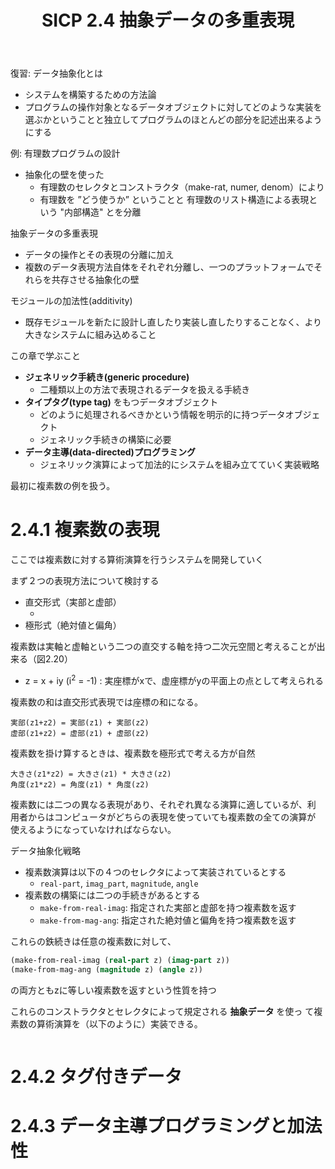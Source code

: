 #+TITLE: SICP 2.4 抽象データの多重表現

復習: データ抽象化とは
- システムを構築するための方法論
- プログラムの操作対象となるデータオブジェクトに対してどのような実装を
  選ぶかということと独立してプログラムのほとんどの部分を記述出来るよう
  にする

例: 有理数プログラムの設計
- 抽象化の壁を使った
  - 有理数のセレクタとコンストラクタ（make-rat, numer, denom）により
  - 有理数を ”どう使うか” ということと 有理数のリスト構造による表現という "内部構造" とを分離

抽象データの多重表現
- データの操作とその表現の分離に加え
- 複数のデータ表現方法自体をそれぞれ分離し、一つのプラットフォームでそれらを共存させる抽象化の壁

モジュールの加法性(additivity)
- 既存モジュールを新たに設計し直したり実装し直したりすることなく、より大きなシステムに組み込めること


この章で学ぶこと
- *ジェネリック手続き(generic procedure)*
  - 二種類以上の方法で表現されるデータを扱える手続き
- *タイプタグ(type tag)* をもつデータオブジェクト
  - どのように処理されるべきかという情報を明示的に持つデータオブジェクト
  - ジェネリック手続きの構築に必要
- *データ主導(data-directed)プログラミング*
  - ジェネリック演算によって加法的にシステムを組み立てていく実装戦略

最初に複素数の例を扱う。


* 2.4.1 複素数の表現

ここでは複素数に対する算術演算を行うシステムを開発していく

まず２つの表現方法について検討する
- 直交形式（実部と虚部）
  - 
- 極形式（絶対値と偏角）

複素数は実軸と虚軸という二つの直交する軸を持つ二次元空間と考えることが出来る（図2.20）
- z = x + iy (i^2 = -1) : 実座標がxで、虚座標がyの平面上の点として考えられる

複素数の和は直交形式表現では座標の和になる。
#+BEGIN_SRC 
実部(z1+z2) = 実部(z1) + 実部(z2)
虚部(z1+z2) = 虚部(z1) + 虚部(z2)
#+END_SRC

複素数を掛け算するときは、複素数を極形式で考える方が自然
#+BEGIN_SRC 
大きさ(z1*z2) = 大きさ(z1) * 大きさ(z2)
角度(z1*z2) = 角度(z1) * 角度(z2)
#+END_SRC

複素数には二つの異なる表現があり、それぞれ異なる演算に適しているが、利
用者からはコンピュータがどちらの表現を使っていても複素数の全ての演算が
使えるようになっていなければならない。


データ抽象化戦略
- 複素数演算は以下の４つのセレクタによって実装されているとする
  - ~real-part~, ~imag_part~, ~magnitude~, ~angle~
- 複素数の構築には二つの手続きがあるとする
  - ~make-from-real-imag~: 指定された実部と虚部を持つ複素数を返す
  - ~make-from-mag-ang~: 指定された絶対値と偏角を持つ複素数を返す
これらの鉄続きは任意の複素数に対して、
#+BEGIN_SRC scheme
(make-from-real-imag (real-part z) (imag-part z))
(make-from-mag-ang (magnitude z) (angle z))
#+END_SRC
の両方ともzに等しい複素数を返すという性質を持つ


これらのコンストラクタとセレクタによって規定される *抽象データ* を使っ
て複素数の算術演算を（以下のように）実装できる。
#+BEGIN_SRC scheme

#+END_SRC


* 2.4.2 タグ付きデータ


* 2.4.3 データ主導プログラミングと加法性

